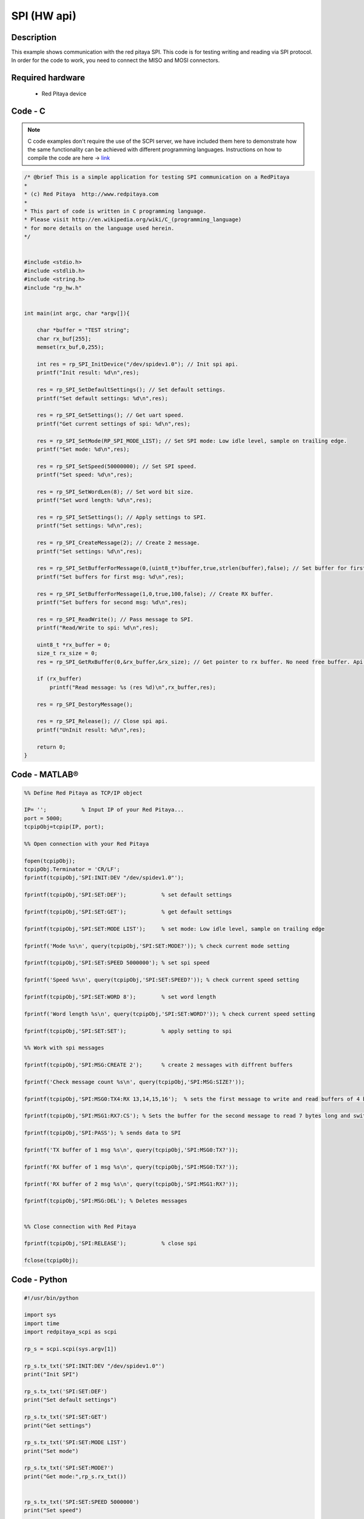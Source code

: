 SPI (HW api)
############

.. http://blog.redpitaya.com/examples-new/spi/

Description
***********

This example shows communication with the red pitaya SPI. This code is for testing writing and reading via SPI protocol. In order for the code to work, you need to connect the MISO and MOSI connectors.


Required hardware
*****************

    - Red Pitaya device

.. figure:: output_y49qDi.gif

Code - C
********

.. note::

    C code examples don't require the use of the SCPI server, we have included them here to demonstrate how the same functionality can be achieved with different programming languages. 
    Instructions on how to compile the code are here -> `link <https://redpitaya.readthedocs.io/en/latest/developerGuide/comC.html>`_

.. code-block:: c

    /* @brief This is a simple application for testing SPI communication on a RedPitaya
    *
    * (c) Red Pitaya  http://www.redpitaya.com
    *
    * This part of code is written in C programming language.
    * Please visit http://en.wikipedia.org/wiki/C_(programming_language)
    * for more details on the language used herein.
    */


    #include <stdio.h>
    #include <stdlib.h>
    #include <string.h>
    #include "rp_hw.h"


    int main(int argc, char *argv[]){

        char *buffer = "TEST string";
        char rx_buf[255];
        memset(rx_buf,0,255);

        int res = rp_SPI_InitDevice("/dev/spidev1.0"); // Init spi api.
        printf("Init result: %d\n",res);
        
        res = rp_SPI_SetDefaultSettings(); // Set default settings.
        printf("Set default settings: %d\n",res);
        
        res = rp_SPI_GetSettings(); // Get uart speed.
        printf("Get current settings of spi: %d\n",res);

        res = rp_SPI_SetMode(RP_SPI_MODE_LIST); // Set SPI mode: Low idle level, sample on trailing edge.
        printf("Set mode: %d\n",res);

        res = rp_SPI_SetSpeed(50000000); // Set SPI speed.
        printf("Set speed: %d\n",res);

        res = rp_SPI_SetWordLen(8); // Set word bit size.
        printf("Set word length: %d\n",res);

        res = rp_SPI_SetSettings(); // Apply settings to SPI.
        printf("Set settings: %d\n",res);

        res = rp_SPI_CreateMessage(2); // Create 2 message.
        printf("Set settings: %d\n",res);

        res = rp_SPI_SetBufferForMessage(0,(uint8_t*)buffer,true,strlen(buffer),false); // Set buffer for first message and create RX buffer.
        printf("Set buffers for first msg: %d\n",res);

        res = rp_SPI_SetBufferForMessage(1,0,true,100,false); // Create RX buffer.
        printf("Set buffers for second msg: %d\n",res);
        
        res = rp_SPI_ReadWrite(); // Pass message to SPI.
        printf("Read/Write to spi: %d\n",res);

        uint8_t *rx_buffer = 0;
        size_t rx_size = 0;
        res = rp_SPI_GetRxBuffer(0,&rx_buffer,&rx_size); // Get pointer to rx buffer. No need free buffer. Api itself destroy buffer. 

        if (rx_buffer)
            printf("Read message: %s (res %d)\n",rx_buffer,res);
        
        res = rp_SPI_DestoryMessage();

        res = rp_SPI_Release(); // Close spi api.
        printf("UnInit result: %d\n",res);

        return 0;
    }

Code - MATLAB®
**************

.. code-block:: matlab

    %% Define Red Pitaya as TCP/IP object

    IP= '';           % Input IP of your Red Pitaya...
    port = 5000;
    tcpipObj=tcpip(IP, port);

    %% Open connection with your Red Pitaya

    fopen(tcpipObj);
    tcpipObj.Terminator = 'CR/LF';
    fprintf(tcpipObj,'SPI:INIT:DEV "/dev/spidev1.0"');

    fprintf(tcpipObj,'SPI:SET:DEF');           % set default settings

    fprintf(tcpipObj,'SPI:SET:GET');           % get default settings

    fprintf(tcpipObj,'SPI:SET:MODE LIST');     % set mode: Low idle level, sample on trailing edge

    fprintf('Mode %s\n', query(tcpipObj,'SPI:SET:MODE?')); % check current mode setting

    fprintf(tcpipObj,'SPI:SET:SPEED 5000000'); % set spi speed

    fprintf('Speed %s\n', query(tcpipObj,'SPI:SET:SPEED?')); % check current speed setting

    fprintf(tcpipObj,'SPI:SET:WORD 8');        % set word length

    fprintf('Word length %s\n', query(tcpipObj,'SPI:SET:WORD?')); % check current speed setting

    fprintf(tcpipObj,'SPI:SET:SET');           % apply setting to spi

    %% Work with spi messages

    fprintf(tcpipObj,'SPI:MSG:CREATE 2');      % create 2 messages with diffrent buffers

    fprintf('Check message count %s\n', query(tcpipObj,'SPI:MSG:SIZE?')); 

    fprintf(tcpipObj,'SPI:MSG0:TX4:RX 13,14,15,16');  % sets the first message to write and read buffers of 4 bytes

    fprintf(tcpipObj,'SPI:MSG1:RX7:CS'); % Sets the buffer for the second message to read 7 bytes long and switch the CS signal level

    fprintf(tcpipObj,'SPI:PASS'); % sends data to SPI

    fprintf('TX buffer of 1 msg %s\n', query(tcpipObj,'SPI:MSG0:TX?'));

    fprintf('RX buffer of 1 msg %s\n', query(tcpipObj,'SPI:MSG0:TX?'));

    fprintf('RX buffer of 2 msg %s\n', query(tcpipObj,'SPI:MSG1:RX?'));

    fprintf(tcpipObj,'SPI:MSG:DEL'); % Deletes messages


    %% Close connection with Red Pitaya

    fprintf(tcpipObj,'SPI:RELEASE');           % close spi

    fclose(tcpipObj);


Code - Python
*************

.. code-block:: python


    #!/usr/bin/python

    import sys
    import time
    import redpitaya_scpi as scpi

    rp_s = scpi.scpi(sys.argv[1])

    rp_s.tx_txt('SPI:INIT:DEV "/dev/spidev1.0"')
    print("Init SPI")

    rp_s.tx_txt('SPI:SET:DEF')
    print("Set default settings")

    rp_s.tx_txt('SPI:SET:GET')
    print("Get settings")

    rp_s.tx_txt('SPI:SET:MODE LIST')
    print("Set mode")

    rp_s.tx_txt('SPI:SET:MODE?')
    print("Get mode:",rp_s.rx_txt())


    rp_s.tx_txt('SPI:SET:SPEED 5000000')
    print("Set speed")

    rp_s.tx_txt('SPI:SET:SPEED?')
    print("Get speed:",rp_s.rx_txt())

    rp_s.tx_txt('SPI:SET:WORD 8')
    print("Set word length")

    rp_s.tx_txt('SPI:SET:WORD?')
    print("Get word length:",rp_s.rx_txt())

    rp_s.tx_txt('SPI:SET:SET')
    print("Set settings")

    rp_s.tx_txt('SPI:MSG:CREATE 2')
    print("Create message")

    rp_s.tx_txt('SPI:MSG:SIZE?')
    print("Message size:",rp_s.rx_txt())

    rp_s.tx_txt('SPI:MSG0:TX4:RX 13,14,15,16')
    print("Set message")

    rp_s.tx_txt('SPI:MSG1:RX7:CS')
    print("Set message 2")

    rp_s.tx_txt('SPI:PASS')
    print("Pass message")

    rp_s.tx_txt('SPI:MSG0:TX?')
    print("Tx buffer:",rp_s.rx_txt())

    rp_s.tx_txt('SPI:MSG0:RX?')
    print("Received data:",rp_s.rx_txt())

    rp_s.tx_txt('SPI:MSG1:RX?')
    print("Received data 2:",rp_s.rx_txt())

    rp_s.tx_txt('SPI:MSG1:CS?')
    print("CS state for message 2:",rp_s.rx_txt())

    rp_s.tx_txt('SPI:MSG:DEL')
    print("Delete message")

    rp_s.tx_txt('SPI:RELEASE')
    print("Release SPI")